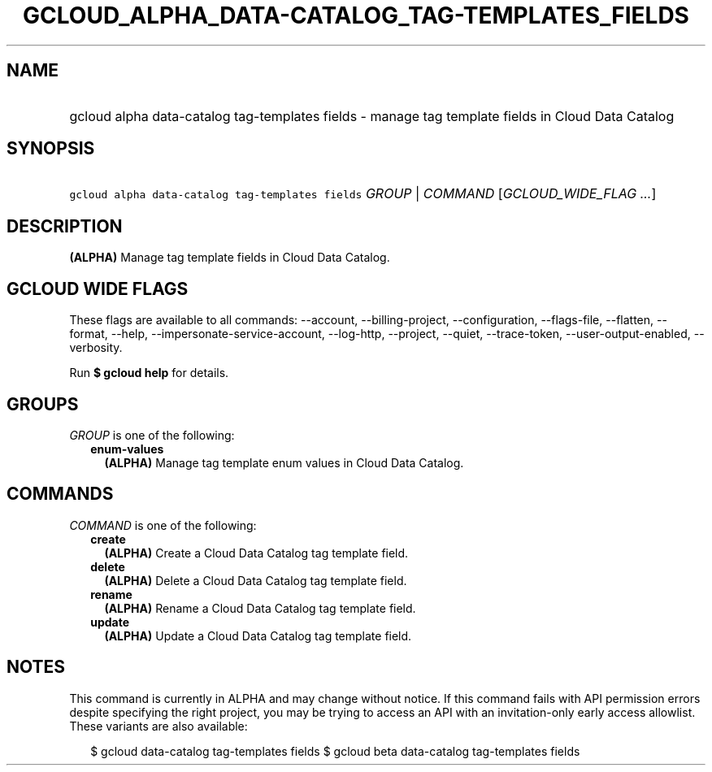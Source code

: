 
.TH "GCLOUD_ALPHA_DATA\-CATALOG_TAG\-TEMPLATES_FIELDS" 1



.SH "NAME"
.HP
gcloud alpha data\-catalog tag\-templates fields \- manage tag template fields in Cloud Data Catalog



.SH "SYNOPSIS"
.HP
\f5gcloud alpha data\-catalog tag\-templates fields\fR \fIGROUP\fR | \fICOMMAND\fR [\fIGCLOUD_WIDE_FLAG\ ...\fR]



.SH "DESCRIPTION"

\fB(ALPHA)\fR Manage tag template fields in Cloud Data Catalog.



.SH "GCLOUD WIDE FLAGS"

These flags are available to all commands: \-\-account, \-\-billing\-project,
\-\-configuration, \-\-flags\-file, \-\-flatten, \-\-format, \-\-help,
\-\-impersonate\-service\-account, \-\-log\-http, \-\-project, \-\-quiet,
\-\-trace\-token, \-\-user\-output\-enabled, \-\-verbosity.

Run \fB$ gcloud help\fR for details.



.SH "GROUPS"

\f5\fIGROUP\fR\fR is one of the following:

.RS 2m
.TP 2m
\fBenum\-values\fR
\fB(ALPHA)\fR Manage tag template enum values in Cloud Data Catalog.


.RE
.sp

.SH "COMMANDS"

\f5\fICOMMAND\fR\fR is one of the following:

.RS 2m
.TP 2m
\fBcreate\fR
\fB(ALPHA)\fR Create a Cloud Data Catalog tag template field.

.TP 2m
\fBdelete\fR
\fB(ALPHA)\fR Delete a Cloud Data Catalog tag template field.

.TP 2m
\fBrename\fR
\fB(ALPHA)\fR Rename a Cloud Data Catalog tag template field.

.TP 2m
\fBupdate\fR
\fB(ALPHA)\fR Update a Cloud Data Catalog tag template field.


.RE
.sp

.SH "NOTES"

This command is currently in ALPHA and may change without notice. If this
command fails with API permission errors despite specifying the right project,
you may be trying to access an API with an invitation\-only early access
allowlist. These variants are also available:

.RS 2m
$ gcloud data\-catalog tag\-templates fields
$ gcloud beta data\-catalog tag\-templates fields
.RE

